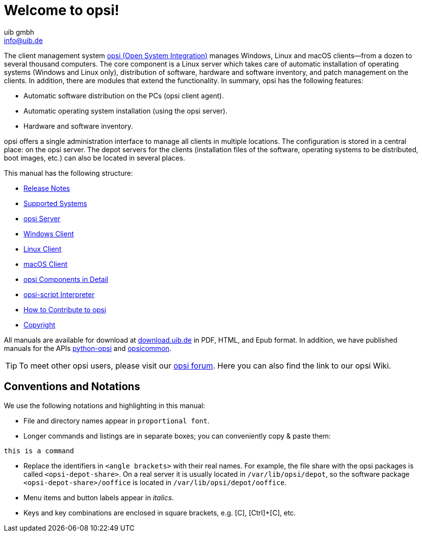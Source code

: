 ////
; Copyright (c) uib gmbh (www.uib.de)
; This documentation is owned by uib
; and published under the german creative commons by-sa license
; see:
; https://creativecommons.org/licenses/by-sa/3.0/de/
; https://creativecommons.org/licenses/by-sa/3.0/de/legalcode
; english:
; https://creativecommons.org/licenses/by-sa/3.0/
; https://creativecommons.org/licenses/by-sa/3.0/legalcode
;
; credits: https://www.opsi.org/credits/
////

:Author:    uib gmbh
:Email:     info@uib.de
:Revision:  4.2
:Date:      17.04.2023
:doctype: book

= Welcome to opsi!

The client management system link:https://www.opsi.org/[opsi (Open System Integration)] manages Windows, Linux and macOS clients--from a dozen to several thousand computers. The core component is a Linux server which takes care of automatic installation of operating systems (Windows and Linux only), distribution of software, hardware and software inventory, and patch management on the clients. In addition, there are modules that extend the functionality. In summary, opsi has the following features:

* Automatic software distribution on the PCs (opsi client agent).
* Automatic operating system installation (using the opsi server).
* Hardware and software inventory.

opsi offers a single administration interface to manage all clients in multiple locations. The configuration is stored in a central place: on the opsi server. The depot servers for the clients (installation files of the software, operating systems to be distributed, boot images, etc.) can also be located in several places.

This manual has the following structure:

* xref:releasenotes:releasenotes.adoc[Release Notes]
* xref:supportmatrix:supportmatrix.adoc[Supported Systems]
* xref:getting-started:getting-started.adoc[opsi Server]
* xref:windows-client-manual:windows-client-manual.adoc[Windows Client]
* xref:linux-client-manual:linux-client-manual.adoc[Linux Client]
* xref:macos-client-manual:mac-client-manual.adoc[macOS Client]
* xref:manual:introduction.adoc[opsi Components in Detail]
* xref:opsi-script-manual:opsi-script-manual.adoc[opsi-script Interpreter]
* xref:contribute:contribute.adoc[How to Contribute to opsi]
* xref:copyright:copyright.adoc[Copyright]

All manuals are available for download at link:https://download.uib.de/4.2/stable/documentation/[download.uib.de] in PDF, HTML, and Epub format. In addition, we have published manuals for the APIs link:https://docs.opsi.org/python-docs/python-opsi[python-opsi] and link:https://docs.opsi.org/python-docs/python-opsi-common[opsicommon].

TIP: To meet other opsi users, please visit our link:https://forum.opsi.org/index.php[opsi forum]. Here you can also find the link to our opsi Wiki.

[[opsi-intro-convention]]
== Conventions and Notations

We use the following notations and highlighting in this manual:

* File and directory names appear in `proportional font`.
* Longer commands and listings are in separate boxes; you can conveniently copy{nbsp}&{nbsp}paste them: +
[source,prompt]
----
this is a command
----
* Replace the identifiers in `<angle brackets>` with their real names. For example, the file share with the opsi packages is called `<opsi-depot-share>`. On a real server it is usually located in `/var/lib/opsi/depot`, so the software package `<opsi-depot-share>/ooffice` is located in `/var/lib/opsi/depot/ooffice`.
* Menu items and button labels appear in _italics_.
* Keys and key combinations are enclosed in square brackets, e.g. [C], [Ctrl]+[C], etc.
